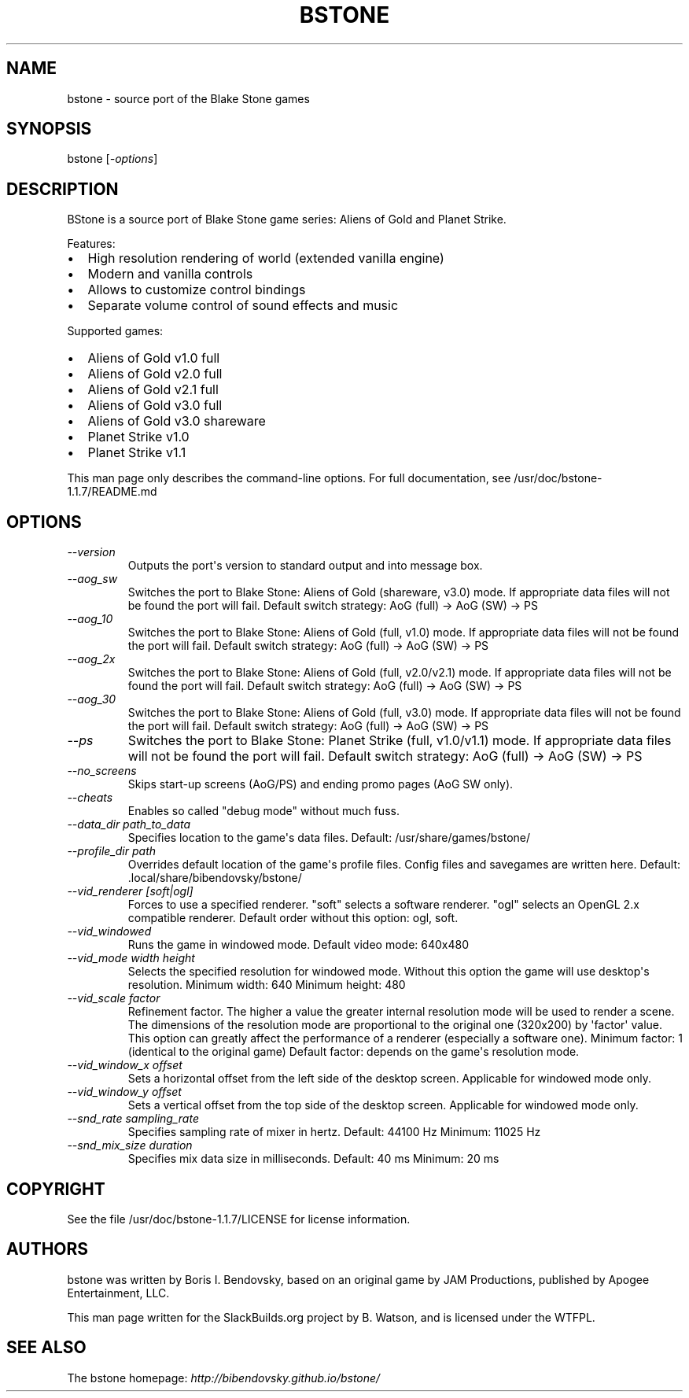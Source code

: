 .\" Man page generated from reStructuredText.
.
.TH BSTONE 6 "2016-08-13" "1.1.7" "SlackBuilds.org"
.SH NAME
bstone \- source port of the Blake Stone games
.
.nr rst2man-indent-level 0
.
.de1 rstReportMargin
\\$1 \\n[an-margin]
level \\n[rst2man-indent-level]
level margin: \\n[rst2man-indent\\n[rst2man-indent-level]]
-
\\n[rst2man-indent0]
\\n[rst2man-indent1]
\\n[rst2man-indent2]
..
.de1 INDENT
.\" .rstReportMargin pre:
. RS \\$1
. nr rst2man-indent\\n[rst2man-indent-level] \\n[an-margin]
. nr rst2man-indent-level +1
.\" .rstReportMargin post:
..
.de UNINDENT
. RE
.\" indent \\n[an-margin]
.\" old: \\n[rst2man-indent\\n[rst2man-indent-level]]
.nr rst2man-indent-level -1
.\" new: \\n[rst2man-indent\\n[rst2man-indent-level]]
.in \\n[rst2man-indent\\n[rst2man-indent-level]]u
..
.\" RST source for bstone(6) man page. Convert with:
.
.\" rst2man.py bstone.rst > bstone.6
.
.\" rst2man.py comes from the SBo development/docutils package.
.
.\" converting from pod:
.
.\" s/B<\([^>]*\)>/**\1**/g
.
.\" s/I<\([^>]*\)>/*\1*/g
.
.SH SYNOPSIS
.sp
bstone [\fI\-options\fP]
.SH DESCRIPTION
.sp
BStone is a source port of Blake Stone game series: Aliens of Gold and Planet Strike.
.sp
Features:
.INDENT 0.0
.IP \(bu 2
High resolution rendering of world (extended vanilla engine)
.IP \(bu 2
Modern and vanilla controls
.IP \(bu 2
Allows to customize control bindings
.IP \(bu 2
Separate volume control of sound effects and music
.UNINDENT
.sp
Supported games:
.INDENT 0.0
.IP \(bu 2
Aliens of Gold v1.0 full
.IP \(bu 2
Aliens of Gold v2.0 full
.IP \(bu 2
Aliens of Gold v2.1 full
.IP \(bu 2
Aliens of Gold v3.0 full
.IP \(bu 2
Aliens of Gold v3.0 shareware
.IP \(bu 2
Planet Strike v1.0
.IP \(bu 2
Planet Strike v1.1
.UNINDENT
.sp
This man page only describes the command\-line options. For full documentation,
see /usr/doc/bstone\-1.1.7/README.md
.SH OPTIONS
.\" notice the **-opt** *param* stuff? rst's option recognition
.
.\" can't handle non-GNU-style options like -option (it thinks the
.
.\" option is -o, and the ption is the parameter). So we have to help
.
.\" it out a little.
.
.INDENT 0.0
.TP
.B \fI\-\-version\fP
Outputs the port\(aqs version to standard output and
into message box.
.TP
.B \fI\-\-aog_sw\fP
Switches the port to Blake Stone: Aliens of Gold (shareware, v3.0) mode.
If appropriate data files will not be found the port will fail.
Default switch strategy: AoG (full) \-> AoG (SW) \-> PS
.TP
.B \fI\-\-aog_10\fP
Switches the port to Blake Stone: Aliens of Gold (full, v1.0) mode.
If appropriate data files will not be found the port will fail.
Default switch strategy: AoG (full) \-> AoG (SW) \-> PS
.TP
.B \fI\-\-aog_2x\fP
Switches the port to Blake Stone: Aliens of Gold (full, v2.0/v2.1) mode.
If appropriate data files will not be found the port will fail.
Default switch strategy: AoG (full) \-> AoG (SW) \-> PS
.TP
.B \fI\-\-aog_30\fP
Switches the port to Blake Stone: Aliens of Gold (full, v3.0) mode.
If appropriate data files will not be found the port will fail.
Default switch strategy: AoG (full) \-> AoG (SW) \-> PS
.TP
.B \fI\-\-ps\fP
Switches the port to Blake Stone: Planet Strike (full, v1.0/v1.1) mode.
If appropriate data files will not be found the port will fail.
Default switch strategy: AoG (full) \-> AoG (SW) \-> PS
.TP
.B \fI\-\-no_screens\fP
Skips start\-up screens (AoG/PS) and ending promo pages (AoG SW only).
.TP
.B \fI\-\-cheats\fP
Enables so called "debug mode" without much fuss.
.TP
.B \fI\-\-data_dir path_to_data\fP
Specifies location to the game\(aqs data files.
Default: /usr/share/games/bstone/
.TP
.B \fI\-\-profile_dir path\fP
Overrides default location of the game\(aqs profile files. Config files
and savegames are written here.
Default: .local/share/bibendovsky/bstone/
.TP
.B \fI\-\-vid_renderer [soft|ogl]\fP
Forces to use a specified renderer.
"soft" selects a software renderer.
"ogl" selects an OpenGL 2.x compatible renderer.
Default order without this option: ogl, soft.
.TP
.B \fI\-\-vid_windowed\fP
Runs the game in windowed mode.
Default video mode: 640x480
.TP
.B \fI\-\-vid_mode width height\fP
Selects the specified resolution for windowed mode.
Without this option the game will use desktop\(aqs resolution.
Minimum width: 640
Minimum height: 480
.TP
.B \fI\-\-vid_scale factor\fP
Refinement factor. The higher a value the greater internal resolution
mode will be used to render a scene. The dimensions of the resolution mode
are proportional to the original one (320x200) by \(aqfactor\(aq value.
This option can greatly affect the performance of a renderer (especially a
software one).
Minimum factor: 1 (identical to the original game)
Default factor: depends on the game\(aqs resolution mode.
.TP
.B \fI\-\-vid_window_x offset\fP
Sets a horizontal offset from the left side of the desktop screen.
Applicable for windowed mode only.
.TP
.B \fI\-\-vid_window_y offset\fP
Sets a vertical offset from the top side of the desktop screen.
Applicable for windowed mode only.
.TP
.B \fI\-\-snd_rate sampling_rate\fP
Specifies sampling rate of mixer in hertz.
Default: 44100 Hz
Minimum: 11025 Hz
.TP
.B \fI\-\-snd_mix_size duration\fP
Specifies mix data size in milliseconds.
Default: 40 ms
Minimum: 20 ms
.UNINDENT
.SH COPYRIGHT
.sp
See the file /usr/doc/bstone\-1.1.7/LICENSE for license information.
.SH AUTHORS
.sp
bstone was written by Boris I. Bendovsky, based on an original
game by JAM Productions, published by Apogee Entertainment, LLC.
.sp
This man page written for the SlackBuilds.org project
by B. Watson, and is licensed under the WTFPL.
.SH SEE ALSO
.sp
The bstone homepage: \fI\%http://bibendovsky.github.io/bstone/\fP
.\" Generated by docutils manpage writer.
.
